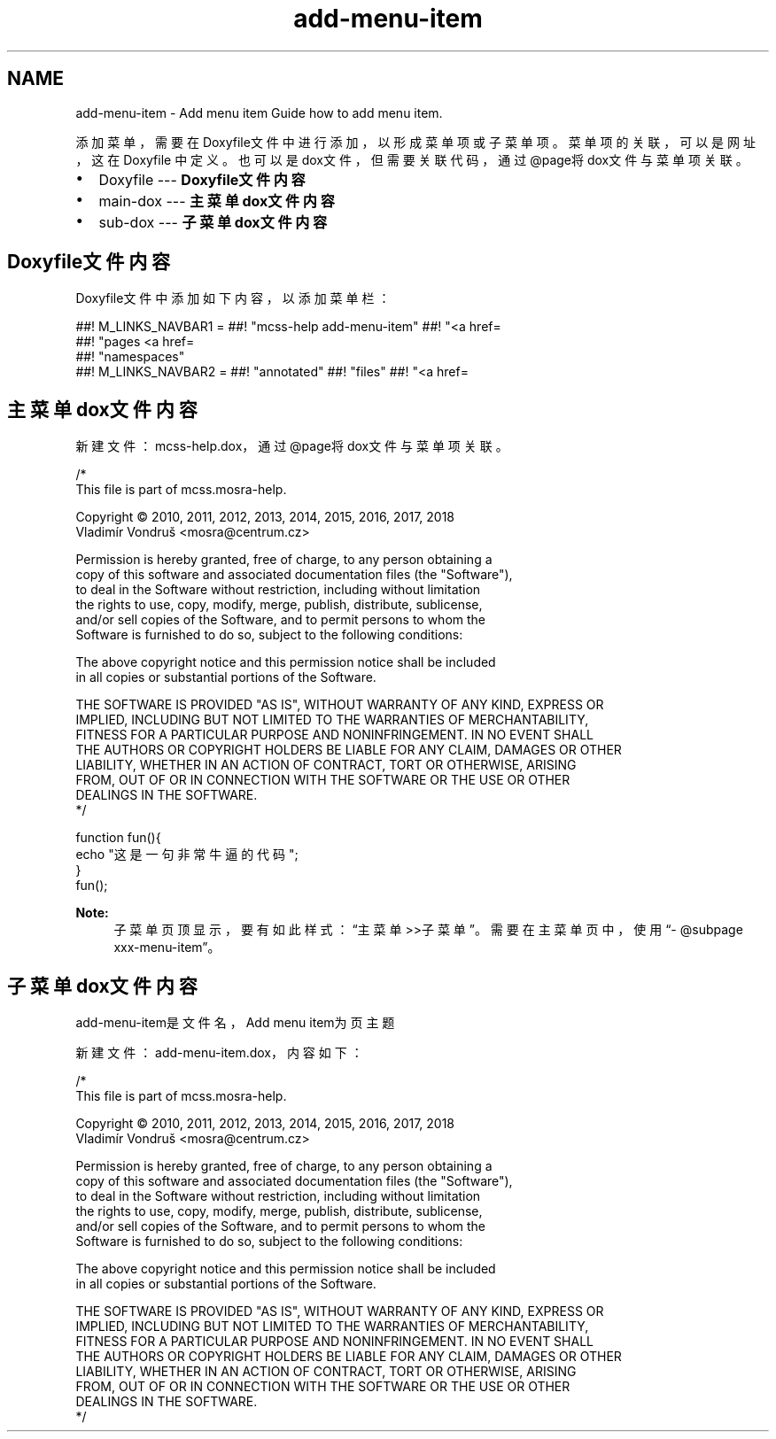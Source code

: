 .TH "add-menu-item" 3 "Thu Jan 17 2019" "CppLogging" \" -*- nroff -*-
.ad l
.nh
.SH NAME
add-menu-item \- Add menu item 
Guide how to add menu item\&.
.PP
添加菜单，需要在Doxyfile文件中进行添加，以形成菜单项或子菜单项。菜单项的关联，可以是网址，这在Doxyfile 中定义。也可以是dox文件，但需要关联代码，通过@page将dox文件与菜单项关联。
.PP
.IP "\(bu" 2
Doxyfile --- \fBDoxyfile文件内容\fP
.IP "\(bu" 2
main-dox --- \fB主菜单dox文件内容\fP
.IP "\(bu" 2
sub-dox --- \fB子菜单dox文件内容\fP
.PP
.SH "Doxyfile文件内容"
.PP
Doxyfile文件中添加如下内容，以添加菜单栏：
.PP
.PP
.nf
##! M_LINKS_NAVBAR1     = \
##!                       "mcss-help add-menu-item" \
##!                       "<a href=\"#\">Another link</a> getting-started" \
##!                       "pages <a href=\"mailto:xxx@centrum\&.cz\">e-mail</a>" \
##!                       "namespaces"
##! M_LINKS_NAVBAR2     = \
##!                       "annotated" \
##!                       "files" \
##!                       "<a href=\"https://github\&.com/xxx\">GitHub</a>"
.fi
.PP
.SH "主菜单dox文件内容"
.PP
新建文件：mcss-help\&.dox，通过@page将dox文件与菜单项关联。
.PP
.PP
.nf
/*
    This file is part of mcss\&.mosra-help\&.

    Copyright © 2010, 2011, 2012, 2013, 2014, 2015, 2016, 2017, 2018
              Vladimír Vondruš <mosra@centrum\&.cz>

    Permission is hereby granted, free of charge, to any person obtaining a
    copy of this software and associated documentation files (the "Software"),
    to deal in the Software without restriction, including without limitation
    the rights to use, copy, modify, merge, publish, distribute, sublicense,
    and/or sell copies of the Software, and to permit persons to whom the
    Software is furnished to do so, subject to the following conditions:

    The above copyright notice and this permission notice shall be included
    in all copies or substantial portions of the Software\&.

    THE SOFTWARE IS PROVIDED "AS IS", WITHOUT WARRANTY OF ANY KIND, EXPRESS OR
    IMPLIED, INCLUDING BUT NOT LIMITED TO THE WARRANTIES OF MERCHANTABILITY,
    FITNESS FOR A PARTICULAR PURPOSE AND NONINFRINGEMENT\&. IN NO EVENT SHALL
    THE AUTHORS OR COPYRIGHT HOLDERS BE LIABLE FOR ANY CLAIM, DAMAGES OR OTHER
    LIABILITY, WHETHER IN AN ACTION OF CONTRACT, TORT OR OTHERWISE, ARISING
    FROM, OUT OF OR IN CONNECTION WITH THE SOFTWARE OR THE USE OR OTHER
    DEALINGS IN THE SOFTWARE\&.
*/

.fi
.PP
.PP
.PP
.nf
function fun(){
    echo "这是一句非常牛逼的代码";
}
fun();
.fi
.PP
.PP
\fBNote:\fP
.RS 4
子菜单页顶显示，要有如此样式：“主菜单>>子菜单”。需要在主菜单页中，使用“- @subpage xxx-menu-item”。
.RE
.PP
.SH "子菜单dox文件内容"
.PP
add-menu-item是文件名，Add menu item为页主题
.PP
新建文件：add-menu-item\&.dox， 内容如下：
.PP
.PP
.nf
/*
    This file is part of mcss\&.mosra-help\&.

    Copyright © 2010, 2011, 2012, 2013, 2014, 2015, 2016, 2017, 2018
              Vladimír Vondruš <mosra@centrum\&.cz>

    Permission is hereby granted, free of charge, to any person obtaining a
    copy of this software and associated documentation files (the "Software"),
    to deal in the Software without restriction, including without limitation
    the rights to use, copy, modify, merge, publish, distribute, sublicense,
    and/or sell copies of the Software, and to permit persons to whom the
    Software is furnished to do so, subject to the following conditions:

    The above copyright notice and this permission notice shall be included
    in all copies or substantial portions of the Software\&.

    THE SOFTWARE IS PROVIDED "AS IS", WITHOUT WARRANTY OF ANY KIND, EXPRESS OR
    IMPLIED, INCLUDING BUT NOT LIMITED TO THE WARRANTIES OF MERCHANTABILITY,
    FITNESS FOR A PARTICULAR PURPOSE AND NONINFRINGEMENT\&. IN NO EVENT SHALL
    THE AUTHORS OR COPYRIGHT HOLDERS BE LIABLE FOR ANY CLAIM, DAMAGES OR OTHER
    LIABILITY, WHETHER IN AN ACTION OF CONTRACT, TORT OR OTHERWISE, ARISING
    FROM, OUT OF OR IN CONNECTION WITH THE SOFTWARE OR THE USE OR OTHER
    DEALINGS IN THE SOFTWARE\&.
*/


.fi
.PP
 
